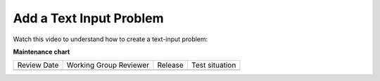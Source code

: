 Add a Text Input Problem
########################

.. tags:: educator, how-to

Watch this video to understand how to create a text-input problem:

.. youtube:: W8hIxVDebvo

**Maintenance chart**

+--------------+-------------------------------+----------------+--------------------------------+
| Review Date  | Working Group Reviewer        |   Release      |Test situation                  |
+--------------+-------------------------------+----------------+--------------------------------+
|              |                               |                |                                |
+--------------+-------------------------------+----------------+--------------------------------+
